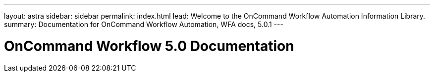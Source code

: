 ---
layout: astra
sidebar: sidebar
permalink: index.html
lead: Welcome to the OnCommand Workflow Automation Information Library.
summary: Documentation for OnCommand Workflow Automation, WFA docs, 5.0.1
---

= OnCommand Workflow 5.0 Documentation
:hardbreaks:
:nofooter:
:icons: font
:linkattrs:
:imagesdir: ./media/
